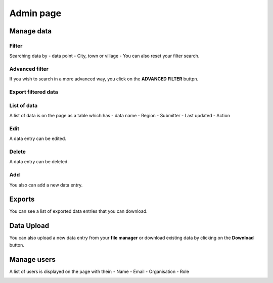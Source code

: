 Admin page
==========

Manage data
------------

Filter
~~~~~~

Searching data by
- data point
- City, town or village
- You can also reset your filter search.

.. image:: ../assets/add-data-entry.png
    :alt: Filtering

Advanced filter
~~~~~~~~~~~~~~~

If you wish to search in a more advanced way, you click on the **ADVANCED FILTER** buttpn.

.. image:: ../assets/adavanced-filter-data-entry.png
    :alt: Advanced filter

Export filtered data
~~~~~~~~~~~~~~~~~~~~

.. image:: ../assets/export-filter.png
    :alt: Export filtered data

List of data
~~~~~~~~~~~~

A list of data is on the page as a table which has
- data name
- Region
- Submitter
- Last updated
-  Action

.. image:: ../assets/list-data-entry.png
    :alt: List of data

Edit
~~~~

A data entry can be edited.

.. image:: ../assets/edit-data-entry.png
    :alt: Edit

Delete
~~~~~~

A data entry can be deleted.

.. image:: ../assets/delete-data-entry.png
    :alt: Delete

Add
~~~

You also can add a new data entry.

.. image:: ../assets/add-data-entry.png
    :alt: Add

Exports
-------

You can see a list of exported data entries that you can download.

.. image:: ../assets/list-of-exported-data-entry.png
    :alt: Exported data

Data Upload
-----------

You can also upload a new data entry from your **file manager** or download existing data by clicking on the **Download** button.

.. image:: ../assets/data-entry-upload.png
    :alt: data upload

Manage users
------------

A list of users is displayed on the page with their:
- Name
- Email
- Organisation
- Role

.. image:: ../assets/manage-users.png
    :alt: Manage users
